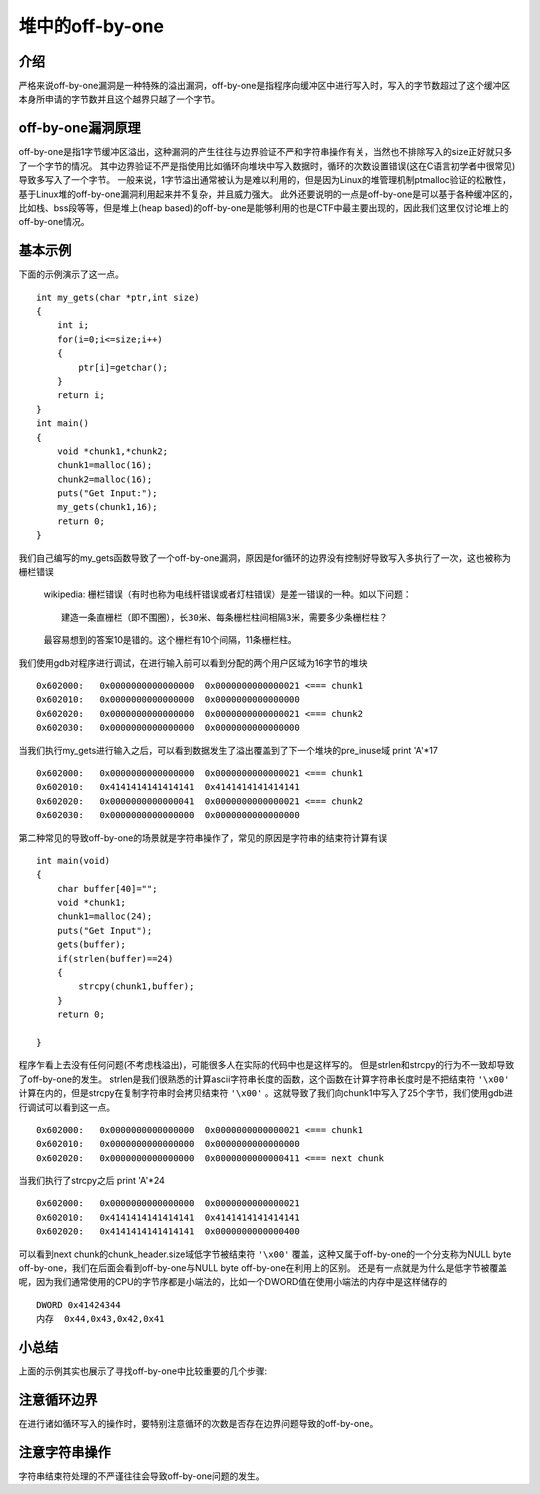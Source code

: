 堆中的off-by-one
================

介绍
----

严格来说off-by-one漏洞是一种特殊的溢出漏洞，off-by-one是指程序向缓冲区中进行写入时，写入的字节数超过了这个缓冲区本身所申请的字节数并且这个越界只越了一个字节。

off-by-one漏洞原理
------------------

off-by-one是指1字节缓冲区溢出，这种漏洞的产生往往与边界验证不严和字符串操作有关，当然也不排除写入的size正好就只多了一个字节的情况。
其中边界验证不严是指使用比如循环向堆块中写入数据时，循环的次数设置错误(这在C语言初学者中很常见)导致多写入了一个字节。
一般来说，1字节溢出通常被认为是难以利用的，但是因为Linux的堆管理机制ptmalloc验证的松散性，基于Linux堆的off-by-one漏洞利用起来并不复杂，并且威力强大。
此外还要说明的一点是off-by-one是可以基于各种缓冲区的，比如栈、bss段等等，但是堆上(heap based)的off-by-one是能够利用的也是CTF中最主要出现的，因此我们这里仅讨论堆上的off-by-one情况。

基本示例
--------

下面的示例演示了这一点。

::

    int my_gets(char *ptr,int size)
    {
        int i;
        for(i=0;i<=size;i++)
        {
            ptr[i]=getchar();
        }
        return i;
    }
    int main()
    {
        void *chunk1,*chunk2;
        chunk1=malloc(16);
        chunk2=malloc(16);
        puts("Get Input:");
        my_gets(chunk1,16);
        return 0;
    }

我们自己编写的my\_gets函数导致了一个off-by-one漏洞，原因是for循环的边界没有控制好导致写入多执行了一次，这也被称为栅栏错误

    wikipedia: 栅栏错误（有时也称为电线杆错误或者灯柱错误）是差一错误的一种。如以下问题：

    ::

        建造一条直栅栏（即不围圈），长30米、每条栅栏柱间相隔3米，需要多少条栅栏柱？

    最容易想到的答案10是错的。这个栅栏有10个间隔，11条栅栏柱。

我们使用gdb对程序进行调试，在进行输入前可以看到分配的两个用户区域为16字节的堆块

::

    0x602000:   0x0000000000000000  0x0000000000000021 <=== chunk1
    0x602010:   0x0000000000000000  0x0000000000000000
    0x602020:   0x0000000000000000  0x0000000000000021 <=== chunk2
    0x602030:   0x0000000000000000  0x0000000000000000

当我们执行my\_gets进行输入之后，可以看到数据发生了溢出覆盖到了下一个堆块的pre\_inuse域 print 'A'\*17

::

    0x602000:   0x0000000000000000  0x0000000000000021 <=== chunk1
    0x602010:   0x4141414141414141  0x4141414141414141
    0x602020:   0x0000000000000041  0x0000000000000021 <=== chunk2 
    0x602030:   0x0000000000000000  0x0000000000000000

第二种常见的导致off-by-one的场景就是字符串操作了，常见的原因是字符串的结束符计算有误

::

    int main(void)
    {
        char buffer[40]="";
        void *chunk1;
        chunk1=malloc(24);
        puts("Get Input");
        gets(buffer);
        if(strlen(buffer)==24)
        {
            strcpy(chunk1,buffer);
        }
        return 0;
        
    }

程序乍看上去没有任何问题(不考虑栈溢出)，可能很多人在实际的代码中也是这样写的。 但是strlen和strcpy的行为不一致却导致了off-by-one的发生。
strlen是我们很熟悉的计算ascii字符串长度的函数，这个函数在计算字符串长度时是不把结束符 ``'\x00'`` 计算在内的，但是strcpy在复制字符串时会拷贝结束符 ``'\x00'``
。这就导致了我们向chunk1中写入了25个字节，我们使用gdb进行调试可以看到这一点。

::

    0x602000:   0x0000000000000000  0x0000000000000021 <=== chunk1
    0x602010:   0x0000000000000000  0x0000000000000000
    0x602020:   0x0000000000000000  0x0000000000000411 <=== next chunk

当我们执行了strcpy之后 print 'A'\*24

::

    0x602000:   0x0000000000000000  0x0000000000000021
    0x602010:   0x4141414141414141  0x4141414141414141
    0x602020:   0x4141414141414141  0x0000000000000400

可以看到next chunk的chunk\_header.size域低字节被结束符 ``'\x00'`` 覆盖，这种又属于off-by-one的一个分支称为NULL byte off-by-one，我们在后面会看到off-by-one与NULL byte off-by-one在利用上的区别。
还是有一点就是为什么是低字节被覆盖呢，因为我们通常使用的CPU的字节序都是小端法的，比如一个DWORD值在使用小端法的内存中是这样储存的

::

    DWORD 0x41424344
    内存  0x44,0x43,0x42,0x41

小总结
------

上面的示例其实也展示了寻找off-by-one中比较重要的几个步骤:

注意循环边界
------------

在进行诸如循环写入的操作时，要特别注意循环的次数是否存在边界问题导致的off-by-one。

注意字符串操作
--------------

字符串结束符处理的不严谨往往会导致off-by-one问题的发生。
